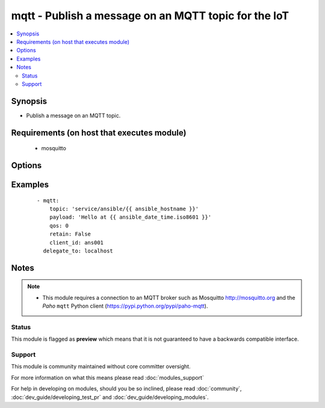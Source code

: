 .. _mqtt:


mqtt - Publish a message on an MQTT topic for the IoT
+++++++++++++++++++++++++++++++++++++++++++++++++++++



.. contents::
   :local:
   :depth: 2


Synopsis
--------

* Publish a message on an MQTT topic.


Requirements (on host that executes module)
-------------------------------------------

  * mosquitto


Options
-------

.. raw:: html

    <table border=1 cellpadding=4>
    <tr>
    <th class="head">parameter</th>
    <th class="head">required</th>
    <th class="head">default</th>
    <th class="head">choices</th>
    <th class="head">comments</th>
    </tr>
                <tr><td>ca_certs<br/><div style="font-size: small;"> (added in 2.3)</div></td>
    <td>no</td>
    <td>None</td>
        <td></td>
        <td><div>The path to the Certificate Authority certificate files that are to be treated as trusted by this client. If this is the only option given then the client will operate in a similar manner to a web browser. That is to say it will require the broker to have a certificate signed by the Certificate Authorities in ca_certs and will communicate using TLS v1, but will not attempt any form of authentication. This provides basic network encryption but may not be sufficient depending on how the broker is configured.</div>        </td></tr>
                <tr><td>certfile<br/><div style="font-size: small;"> (added in 2.3)</div></td>
    <td>no</td>
    <td>None</td>
        <td></td>
        <td><div>The path pointing to the PEM encoded client certificate. If this is not None it will be used as client information for TLS based authentication. Support for this feature is broker dependent.</div>        </td></tr>
                <tr><td>client_id<br/><div style="font-size: small;"></div></td>
    <td>no</td>
    <td>hostname + pid</td>
        <td></td>
        <td><div>MQTT client identifier</div>        </td></tr>
                <tr><td>keyfile<br/><div style="font-size: small;"> (added in 2.3)</div></td>
    <td>no</td>
    <td>None</td>
        <td></td>
        <td><div>The path pointing to the PEM encoded client private key. If this is not None it will be used as client information for TLS based authentication. Support for this feature is broker dependent.</div>        </td></tr>
                <tr><td>password<br/><div style="font-size: small;"></div></td>
    <td>no</td>
    <td></td>
        <td></td>
        <td><div>Password for <code>username</code> to authenticate against the broker.</div>        </td></tr>
                <tr><td>payload<br/><div style="font-size: small;"></div></td>
    <td>yes</td>
    <td></td>
        <td></td>
        <td><div>Payload. The special string <code>"None"</code> may be used to send a NULL (i.e. empty) payload which is useful to simply notify with the <em>topic</em> or to clear previously retained messages.</div>        </td></tr>
                <tr><td>port<br/><div style="font-size: small;"></div></td>
    <td>no</td>
    <td>1883</td>
        <td></td>
        <td><div>MQTT broker port number</div>        </td></tr>
                <tr><td>qos<br/><div style="font-size: small;"></div></td>
    <td>no</td>
    <td></td>
        <td><ul><li>0</li><li>1</li><li>2</li></ul></td>
        <td><div>QoS (Quality of Service)</div>        </td></tr>
                <tr><td>retain<br/><div style="font-size: small;"></div></td>
    <td>no</td>
    <td></td>
        <td></td>
        <td><div>Setting this flag causes the broker to retain (i.e. keep) the message so that applications that subsequently subscribe to the topic can received the last retained message immediately.</div>        </td></tr>
                <tr><td>server<br/><div style="font-size: small;"></div></td>
    <td>no</td>
    <td>localhost</td>
        <td></td>
        <td><div>MQTT broker address/name</div>        </td></tr>
                <tr><td>topic<br/><div style="font-size: small;"></div></td>
    <td>yes</td>
    <td></td>
        <td></td>
        <td><div>MQTT topic name</div>        </td></tr>
                <tr><td>username<br/><div style="font-size: small;"></div></td>
    <td>no</td>
    <td></td>
        <td></td>
        <td><div>Username to authenticate against the broker.</div>        </td></tr>
        </table>
    </br>



Examples
--------

 ::

    - mqtt:
        topic: 'service/ansible/{{ ansible_hostname }}'
        payload: 'Hello at {{ ansible_date_time.iso8601 }}'
        qos: 0
        retain: False
        client_id: ans001
      delegate_to: localhost


Notes
-----

.. note::
    - This module requires a connection to an MQTT broker such as Mosquitto http://mosquitto.org and the *Paho* ``mqtt`` Python client (https://pypi.python.org/pypi/paho-mqtt).



Status
~~~~~~

This module is flagged as **preview** which means that it is not guaranteed to have a backwards compatible interface.


Support
~~~~~~~

This module is community maintained without core committer oversight.

For more information on what this means please read :doc:`modules_support`


For help in developing on modules, should you be so inclined, please read :doc:`community`, :doc:`dev_guide/developing_test_pr` and :doc:`dev_guide/developing_modules`.

